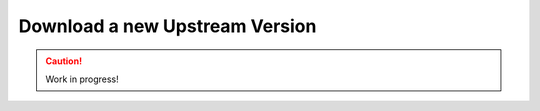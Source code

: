 ..  _download-new-upstream-version:

===============================
Download a new Upstream Version
===============================

.. caution::

    Work in progress!
